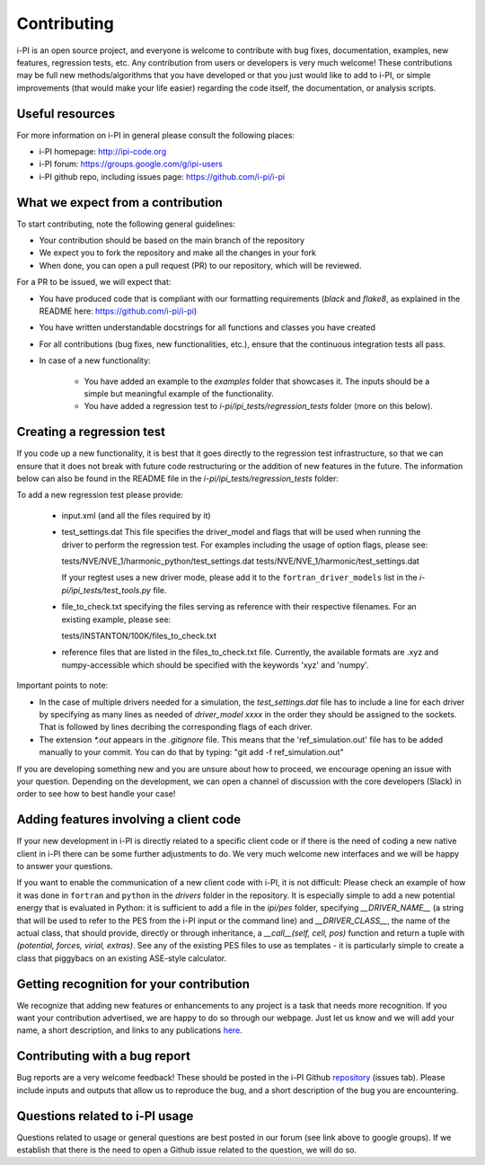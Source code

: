 .. _contributing:

Contributing
============

i-PI is an open source project, and everyone is welcome to contribute
with bug fixes, documentation, examples, new features, regression tests, etc.
Any contribution from users or developers is very much welcome! These contributions
may be full new methods/algorithms that you have developed or that you just would like to
add to i-PI, or simple improvements (that would make your life easier) regarding the
code itself, the documentation, or analysis scripts.


Useful resources
----------------

For more information on i-PI in general please consult the following places:

* i-PI homepage: http://ipi-code.org
* i-PI forum: https://groups.google.com/g/ipi-users
* i-PI github repo, including issues page: https://github.com/i-pi/i-pi

What we expect from a contribution
----------------------------------

To start contributing, note the following general guidelines:

* Your contribution should be based on the main branch of the repository

* We expect you to fork the repository and make all the changes in your fork

* When done, you can open a pull request (PR) to our repository, which will be reviewed.

For a PR to be issued, we will expect that:

* You have produced code that is compliant with our formatting requirements (`black` and `flake8`, as explained in the README here: https://github.com/i-pi/i-pi)

* You have written understandable docstrings for all functions and classes you have created

* For all contributions (bug fixes, new functionalities, etc.), ensure that the continuous integration tests all pass.

* In case of a new functionality:
 
    *  You have added an example to the `examples` folder that showcases it. The inputs should be a simple but meaningful example of the functionality.

    *  You have added a regression test to `i-pi/ipi_tests/regression_tests` folder (more on this below).

Creating a regression test
--------------------------

If you code up a new functionality, it is best that it goes directly to the regression test infrastructure, so that we can ensure that it does not
break with future code restructuring or the addition of new features in the future. The information below can also be found in the README
file in the `i-pi/ipi_tests/regression_tests` folder:

To add a new regression test please provide:

   *  input.xml (and all the files required by it)

   * test_settings.dat 
     This file specifies the driver_model and flags that will be used when running
     the driver to perform the regression test.
     For examples including the usage of option flags, please see:

     tests/NVE/NVE_1/harmonic_python/test_settings.dat
     tests/NVE/NVE_1/harmonic/test_settings.dat

     If your regtest uses a new driver mode, please add it to the ``fortran_driver_models`` list in the `i-pi/ipi_tests/test_tools.py` file.

   * file_to_check.txt specifying the files serving as reference with their
     respective filenames. For an existing example, please see:

     tests/INSTANTON/100K/files_to_check.txt

   * reference files that are listed in the files_to_check.txt file. Currently,
     the available formats are .xyz and numpy-accessible which should be
     specified with the keywords 'xyz' and 'numpy'.

Important points to note:

* In the case of multiple drivers needed for a simulation, the `test_settings.dat` file has to include a line for each driver by specifying as many lines as needed of `driver_model xxxx` in the order they should be assigned to the sockets. That is followed by lines decribing the corresponding flags of each driver.  
   
* The extension `*.out` appears in the `.gitignore` file. This means that the 'ref_simulation.out' file has to be added manually to your commit. You can do that by typing:
  "git add -f ref_simulation.out"

If you are developing something new and you are unsure about how to proceed, we encourage opening an issue with your question. Depending on the development, we can open a channel of discussion with the core developers (Slack) in order to see how to best handle your case!

Adding features involving a client code
---------------------------------------

If your new development in i-PI is directly related to a specific client code or if there is the need of coding a new native client in i-PI there can be some further adjustments to do.
We very much welcome new interfaces and we will be happy to answer your questions. 

If you want to enable the communication of a new client code with i-PI, it is not difficult: Please check an example of how it was  done in ``fortran`` and ``python`` in the `drivers` folder in the repository.
It is especially simple to add a new potential energy that is evaluated in Python: it is sufficient to add a file in the `ipi/pes` folder, specifying 
`__DRIVER_NAME__` (a string that will be used to refer to the PES from the i-PI input or the command line) and `__DRIVER_CLASS__`, the name of the 
actual class, that should provide, directly or through inheritance, a `__call__(self, cell, pos)` function and return a tuple with
`(potential, forces, virial, extras)`. See any of the existing PES files to use as templates - it is particularly simple to create a class that 
piggybacs on an existing ASE-style calculator.


Getting recognition for your contribution
-----------------------------------------

We recognize that adding new features or enhancements to any project is a task that needs more recognition.
If you want your contribution advertised, we are happy to do so through our webpage. Just let us know and we
will add your name, a short description, and links to any publications here_.

.. _here: http://ipi-code.org/about/features/ 


Contributing with a bug report
------------------------------

Bug reports are a very welcome feedback! These should be posted in the i-PI Github repository_ (issues tab). Please include inputs and outputs that allow us to reproduce the bug, and a short description of the bug you are encountering. 
 
.. _repository: https://github.com/i-pi/i-pi/issues

Questions related to i-PI usage
-------------------------------

Questions related to usage or general questions are best posted in our forum (see link above to google groups). 
If we establish that there is the need to open a Github issue related to the question, we will do so.



